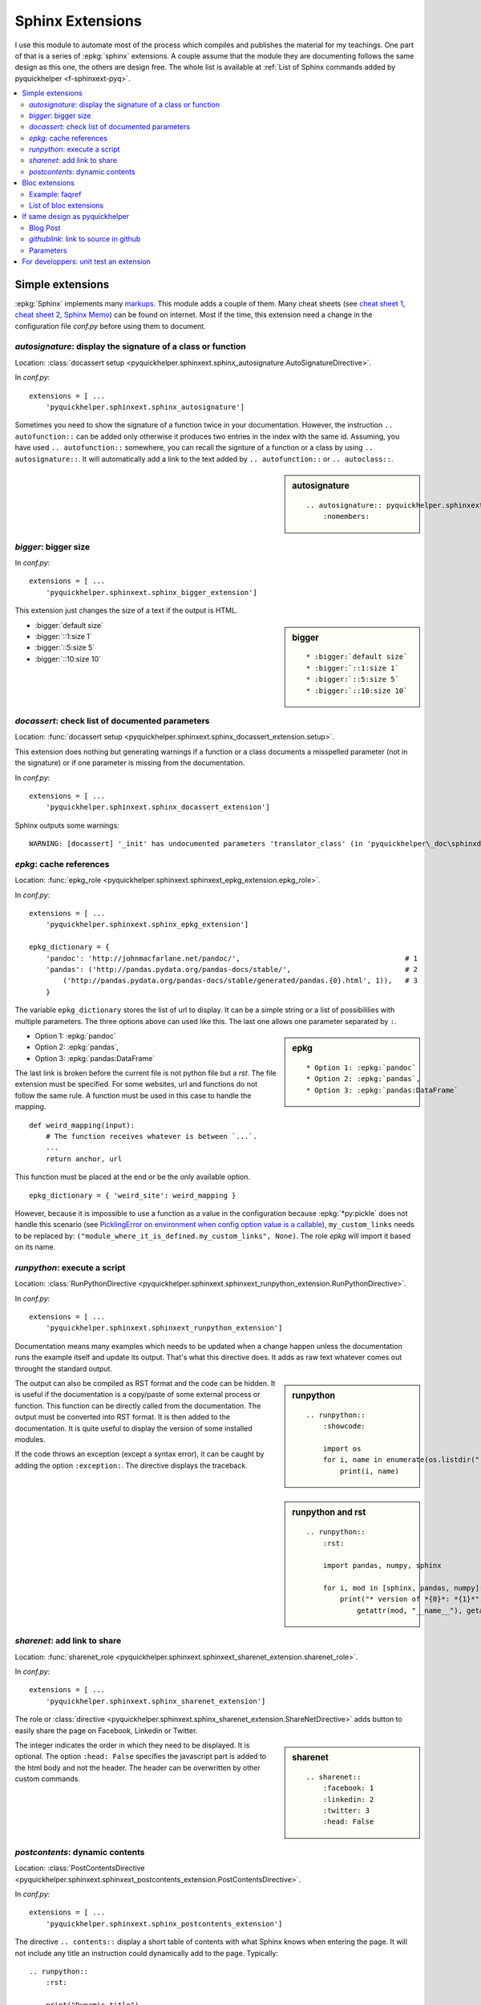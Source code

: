 
.. _l-sphinxextc:

Sphinx Extensions
=================

I use this module to automate most of the process
which compiles and publishes the material for my teachings.
One part of that is a series of
:epkg:`sphinx` extensions. A couple assume
that the module they are documenting follows the same
design as this one, the others are design free. The whole list
is available at
:ref:`List of Sphinx commands added by pyquickhelper <f-sphinxext-pyq>`.

.. contents::
    :local:

Simple extensions
-----------------

:epkg:`Sphinx` implements many
`markups <http://www.sphinx-doc.org/en/stable/markup/index.html#sphinxmarkup>`_.
This module adds a couple of them. Many cheat sheets
(see `cheat sheet 1 <https://thomas-cokelaer.info/tutorials/sphinx/rest_syntax.html>`_,
`cheat sheet 2 <http://docs.sphinxdocs.com/en/latest/cheatsheet.html>`_,
`Sphinx Memo <http://rest-sphinx-memo.readthedocs.io/en/latest/ReST.html>`_)
can be found on internet.
Most if the time, this extension need a change in the
configuration file *conf.py* before using them to document.

*autosignature*: display the signature of a class or function
+++++++++++++++++++++++++++++++++++++++++++++++++++++++++++++

Location: :class:`docassert setup <pyquickhelper.sphinxext.sphinx_autosignature.AutoSignatureDirective>`.

In *conf.py*:

::

    extensions = [ ...
        'pyquickhelper.sphinxext.sphinx_autosignature']

Sometimes you need to show the signature of a function twice in
your documentation. However, the instruction ``.. autofunction::``
can be added only otherwise it produces two entries in the index
with the same id. Assuming, you have used ``.. autofunction::`` somewhere,
you can recall the signture of a function or a class
by using ``.. autosignature::``. It will automatically add a link
to the text added by ``.. autofunction::`` or ``.. autoclass::``.

.. sidebar:: autosignature

    ::

        .. autosignature:: pyquickhelper.sphinxext.sphinx_autosignature.AutoSignatureDirective
            :nomembers:

.. autosignature:: pyquickhelper.sphinxext.sphinx_autosignature.AutoSignatureDirective

*bigger*: bigger size
+++++++++++++++++++++

In *conf.py*:

::

    extensions = [ ...
        'pyquickhelper.sphinxext.sphinx_bigger_extension']

This extension just changes the size of a text if the output is HTML.

.. sidebar:: bigger

    ::

        * :bigger:`default size`
        * :bigger:`::1:size 1`
        * :bigger:`::5:size 5`
        * :bigger:`::10:size 10`

* :bigger:`default size`
* :bigger:`::1:size 1`
* :bigger:`::5:size 5`
* :bigger:`::10:size 10`

*docassert*: check list of documented parameters
++++++++++++++++++++++++++++++++++++++++++++++++

Location: :func:`docassert setup <pyquickhelper.sphinxext.sphinx_docassert_extension.setup>`.

This extension does nothing but generating warnings if a function or a class
documents a misspelled parameter (not in the signature) or if one
parameter is missing from the documentation.

In *conf.py*:

::

    extensions = [ ...
        'pyquickhelper.sphinxext.sphinx_docassert_extension']

Sphinx outputs some warnings:

::

    WARNING: [docassert] '_init' has undocumented parameters 'translator_class' (in 'pyquickhelper\_doc\sphinxdoc\source\pyquickhelper\helpgen\sphinxm_convert_doc_sphinx_helper.py').

.. _l-sphinx-epkg:

*epkg*: cache references
++++++++++++++++++++++++

Location: :func:`epkg_role <pyquickhelper.sphinxext.sphinxext_epkg_extension.epkg_role>`.

In *conf.py*:

::

    extensions = [ ...
        'pyquickhelper.sphinxext.sphinx_epkg_extension']

    epkg_dictionary = {
        'pandoc': 'http://johnmacfarlane.net/pandoc/',                                       # 1
        'pandas': ('http://pandas.pydata.org/pandas-docs/stable/',                           # 2
            ('http://pandas.pydata.org/pandas-docs/stable/generated/pandas.{0}.html', 1)),   # 3
        }

The variable ``epkg_dictionary`` stores the list of url to display. It can be a simple
string or a list of possibililies with multiple parameters. The three options above can
used like this. The last one allows one parameter separated by ``:``.

.. sidebar:: epkg

    ::

        * Option 1: :epkg:`pandoc`
        * Option 2: :epkg:`pandas`,
        * Option 3: :epkg:`pandas:DataFrame`

* Option 1: :epkg:`pandoc`
* Option 2: :epkg:`pandas`,
* Option 3: :epkg:`pandas:DataFrame`

The last link is broken before the current file is not python
file but a *rst*. The file extension must be specified.
For some websites, url and functions do not follow the same rule.
A function must be used in this case to handle the mapping.

::

    def weird_mapping(input):
        # The function receives whatever is between `...`.
        ...
        return anchor, url

This function must be placed at the end or be the only available option.

::

    epkg_dictionary = { 'weird_site': weird_mapping }

However, because it is impossible to use a function as a value
in the configuration because :epkg:`*py:pickle` does not handle
this scenario (see `PicklingError on environment when config option value is a callable <https://github.com/sphinx-doc/sphinx/issues/1424>`_),
``my_custom_links`` needs to be replaced by:
``("module_where_it_is_defined.my_custom_links", None)``.
The role *epkg* will import it based on its name.

.. _l-runpython-tutorial:

*runpython*: execute a script
+++++++++++++++++++++++++++++

Location: :class:`RunPythonDirective <pyquickhelper.sphinxext.sphinxext_runpython_extension.RunPythonDirective>`.

In *conf.py*:

::

    extensions = [ ...
        'pyquickhelper.sphinxext.sphinxext_runpython_extension']

Documentation means many examples which needs to be updated when a change
happen unless the documentation runs the example itself and update its output.
That's what this directive does. It adds as raw text whatever comes out
throught the standard output.

.. sidebar:: runpython

    ::

        .. runpython::
            :showcode:

            import os
            for i, name in enumerate(os.listdir(".")):
                print(i, name)

.. runpython::
    :showcode:

    import os
    for i, name in enumerate(os.listdir(".")):
        print(i, name)

The output can also be compiled as RST format and the code can be hidden.
It is useful if the documentation is a copy/paste of some external process
or function. This function can be directly called from the documentation.
The output must be converted into RST format. It is then added to the
documentation. It is quite useful to display the version of some installed
modules.

.. sidebar:: runpython and rst

    ::

        .. runpython::
            :rst:

            import pandas, numpy, sphinx

            for i, mod in [sphinx, pandas, numpy]:
                print("* version of *{0}*: *{1}*".format(
                    getattr(mod, "__name__"), getattr(mod, "__version__"))

.. runpython::
    :rst:

    import os
    for i, name in enumerate(os.listdir(".")):
        print("* file **{0}**: *{1}*".format(i, name))

If the code throws an exception (except a syntax error),
it can be caught by adding the option ``:exception:``.
The directive displays the traceback.

.. runpython::
    :showcode:
    :exception:

    import os
    for i, name in enumerate(os.listdir("not existing")):
        pass

*sharenet*: add link to share
+++++++++++++++++++++++++++++

Location: :func:`sharenet_role <pyquickhelper.sphinxext.sphinxext_sharenet_extension.sharenet_role>`.

In *conf.py*:

::

    extensions = [ ...
        'pyquickhelper.sphinxext.sphinx_sharenet_extension']

The role or :class:`directive <pyquickhelper.sphinxext.sphinx_sharenet_extension.ShareNetDirective>`
adds button to easily share the page on Facebook, Linkedin or Twitter.

.. sharenet::
    :facebook: 1
    :linkedin: 2
    :twitter: 3
    :head: False

.. sidebar:: sharenet

    ::

        .. sharenet::
            :facebook: 1
            :linkedin: 2
            :twitter: 3
            :head: False

The integer indicates the order in which they need to be displayed.
It is optional. The option ``:head: False`` specifies the javascript
part is added to the html body and not the header.
The header can be overwritten by other custom commands.

*postcontents*: dynamic contents
++++++++++++++++++++++++++++++++

Location: :class:`PostContentsDirective <pyquickhelper.sphinxext.sphinxext_postcontents_extension.PostContentsDirective>`.

In *conf.py*:

::

    extensions = [ ...
        'pyquickhelper.sphinxext.sphinx_postcontents_extension']

The directive ``.. contents::`` display a short table of contents with what Sphinx
knows when entering the page. It will not include any title an instruction could dynamically
add to the page. Typically:

::

    .. runpython::
        :rst:

        print("Dynamic title")
        print("+++++++++++++")

This title added by the instruction :ref:`l-runpython-tutorial` is not
considered by ``.. contents::``. The main reason is the direction resolves
titles when entering the page and not after the *doctree* was modified.
The directive ``.. postcontents::`` inserts a placeholder in the *doctree*.
It is filled by function
:func:`transform_postcontents <pyquickhelper.sphinxext.sphinxext_postcontents_extension.transform_postcontents>`
before the final page is created (event ``'doctree-resolved'``).
It looks into the page and adds a link to each local sections.

Bloc extensions
---------------

They pretty much follows the same design. They highlight a paragraph
and this paragraph can be recalled anywhere on another page. Some options
differs depending on the content.

Example: faqref
+++++++++++++++

Location: :class:`FaqRef <pyquickhelper.sphinxext.sphinx_faqref_extension.FaqRef>`.

In *conf.py*:

::

    extensions = [ ...
        'pyquickhelper.sphinxext.sphinx_faqref_extension']

    faqref_include_faqrefs = True

This extension adds a *todo*:

.. sidebar:: faqref

    ::

        .. faqref::
            :title: How to add a FAQ?
            :tag: faqexample
            :lid: this-faq-example

            Description of the issue.

.. faqref::
    :title: How to add a FAQ?
    :tag: faqexample

    Description of the issue.

The tag is important when recalling all of these. You can also an internal
reference to :ref:`it <this-faq-example>` with option ``:lid:``.
Option `:contents:` add a list of all nodes @see cl faqref_node
included in the list.

.. sidebar:: faqreflist

    ::

        .. faqreflist::
            :tag: faqexample
            :contents:

.. faqreflist::
    :tag: faqexample
    :contents:

List of bloc extensions
+++++++++++++++++++++++

* :class:`blocref <pyquickhelper.sphinxext.sphinx_blocref_extension.BlocRef>`:
  to add a definition (or any kind of definition)
* :class:`cmdref <pyquickhelper.sphinxext.sphinx_cmdref_extension.CmdRef>`:
  to documentation a script the module makes available on the command line
* :class:`exref <pyquickhelper.sphinxext.sphinx_exref_extension.ExRef>`:
  to add an example
* :class:`faqref <pyquickhelper.sphinxext.sphinx_faqref_extension.FaqRef>`:
  to add a FAQ
* :class:`mathdef <pyquickhelper.sphinxext.sphinx_mathdef_extension.MathDef>`:
  to add a mathematical definition (or any kind of definition)
* :class:`nbref <pyquickhelper.sphinxext.sphinx_nbref_extension.NbRef>`:
  to add a magic command
* :class:`todoext <pyquickhelper.sphinxext.sphinx_todoext_extension.TodoExt>`:
  to add an issue or a work item

If same design as pyquickhelper
-------------------------------

*pyquickhelper* was created to automate the creation of the documentation
for a python module. It does what this extension
`sphinx-automodapi <http://sphinx-automodapi.readthedocs.io/en/latest/>`_
does and a little bit more:

* It automatically converts notebooks into RST, HTML, and slides.
  The RST format is included in the documentation and links to the other
  format are added.
* It automatically creates a
  :ref:`notebook gallery <l-notebooks>` and an
  :ref:`example gallery <examples-gallery>`.
* It creates a RST pages for each source file in subfoldeer ``src``.
* It converts `javadoc <https://fr.wikipedia.org/wiki/Javadoc>`_
  style into Sphinx style.
* It handles a :ref:`blog <ap-main-0>`.

This design is described by an empty module:

* `documentation <http://www.xavierdupre.fr/app/python3_module_template/helpsphinx2/index.html>`_
* `github/python3_module_template <https://github.com/sdpython/python3_module_template/>`_

Blog Post
+++++++++

I added this extension to write some news connected to the module
but probably not true anymore in a couple of years. Blog post can added as a file
following the template
``_doc/sphinxdoc/source/blog/<year>/YYYY-MM-DD_anything.rst``.

::

    .. blogpost::
        :title: The title of the post
        :keywords: documentation, startup
        :date: 2017-05-21
        :categories: documentation
        :lid: id-for-reference

        Content of the post.

*githublink*: link to source in github
++++++++++++++++++++++++++++++++++++++

Location: :func:`githublink_role <pyquickhelper.sphinxext.sphinx_githublink_extension.githublink_role>`.

In *conf.py*:

::

    extensions = [ ...
        'pyquickhelper.sphinxext.sphinx_githublink_extension']

It only works if the project is hosted on GitHub.
The role insert a link on the corresponding file with the corresponding line in GitHub
wherever it is inserted.

In *conf.py*:

::

    githublink_options = {
        'anchor': "source on GitHub",
        'user': 'sdpython'
    }

In the documentation:

.. sidebar:: githublink

    ::

        * :githublink:`%|rst-doc`
        * :githublink:`link on the same file on GitHub|rst-doc`
        * :githublink:`%|rst-doc|5`
        * :githublink:`%|py-doc`

* :githublink:`%|rst-doc`
* :githublink:`link on the same file on GitHub|rst-doc`
* :githublink:`%|rst-doc|5`
* :githublink:`%|py-doc`

The suffix ``-doc`` tells the source file is part of the subfolder
``_doc/sphinx/source`` and not ``src``. It is not needed in this case.

Parameters
++++++++++

Finally, I tried different styles to document a function.
Most of them produce the same output. That's the purpose
of the module: :ref:`f-fakefunctiontodocumentation`.

Different styles:

:func:`f1 <pyquickhelper.helpgen._fake_function_to_documentation.f1>`:

::

    def f1(a, b):
       """
        Addition 1

        @param      a       parameter a
        @param      b       parameter b
        @return             ``a+b``
        """
        return a + b

:func:`f2 <pyquickhelper.helpgen._fake_function_to_documentation.f2>`:

::

    def f2(a, b):
        """Addition 2
        @param      a       parameter a
        @param      b       parameter b
        @return             ``a+b``"""
        return a + b

:func:`f3 <pyquickhelper.helpgen._fake_function_to_documentation.f3>`:

::

    def f3(a, b):
        """
        Addition 3

        :param a: parameter a
        :param b: parameter a
        :returns: ``a+b``
        """
        return a + b

:func:`f4 <pyquickhelper.helpgen._fake_function_to_documentation.f4>`:

::

    def f4(a, b):
        """Addition 4
        :param a: parameter a
        :param b: parameter a
        :returns: ``a+b``"""
        return a + b

:func:`f5 <pyquickhelper.helpgen._fake_function_to_documentation.f5>`:

::

    def f5(a, b):
        """
        Addition 5

        Parameters
        ----------

        a: parameter a

        b: parameter b

        Returns
        -------
        ``a+b``
        """
        return a + b

:func:`f6 <pyquickhelper.helpgen._fake_function_to_documentation.f6>`:

::

    def f6(a, b):
        """
        Addition 6

        Args:
            a: parameter a
            b: parameter b

        Returns:
            ``a+b``
        """

For developpers: unit test an extension
---------------------------------------

I did not find any easy solution to test a Sphinx extension I create.
The main idea consists in mocking Sphinx. It works to some extend.
Sphinx is also quite difficult to run in memory. Every thing is design
to use files. I finally decided to spend some time on Sphinx
to be able to run it to convert a RST into HTML and RST.
That's the purpose of the next function:

.. autosignature:: pyquickhelper.helpgen.sphinxm_convert_doc_helper.rst2html

The HTML conversion is quite difficult to read:

.. runpython::
    :showcode:

    from textwrap import dedent
    from pyquickhelper.helpgen import rst2html

    text = """

    .. faqref::
        :title: How to add a FAQ?
        :tag: faqexample2

        Some description.

    .. faqreflist::
        :tag: faqexample2
        :contents:

    """

    text = dedent(text)
    conv = rst2html(text)
    print(conv)

That's why I prefer RST:

.. runpython::
    :showcode:

    from textwrap import dedent
    from pyquickhelper.helpgen import rst2html

    text = """

    .. faqref::
        :title: How to add a FAQ?
        :tag: faqexample2

        Some description.

    .. faqreflist::
        :tag: faqexample2
        :contents:

    """

    text = dedent(text)
    conv = rst2html(text, writer="rst")
    print(conv)

The function does not seem to show anything for the instruction ``.. faqreflist::``
because it is only calling :epkg:`docutils` without using everything
:epkg:`Sphinx` adds to it. Let's change that.

.. runpython::
    :showcode:

    from textwrap import dedent
    from pyquickhelper.helpgen import rst2html

    text = """

    .. faqref::
        :title: How to add a FAQ?
        :tag: faqexample2

        Some description.

    .. faqreflist::
        :tag: faqexample2
        :contents:

    """

    text = dedent(text)
    conv = rst2html(text, writer="rst", layout="sphinx")
    print(conv)

You can see now what the directive produces once the tree of nodes (doctree)
is unfold. It is easy to write a unit test based on that. The first part is the
:func:`rst2html <pyquickhelper.helpgen.sphinxm_convert_doc_helper.rst2html>`,
the second part is a ReST builder in extension
:mod:`rst_builder <pyquickhelper.sphinxext.sphinx_rst_builder>`.
To use it, just add it to the list of extensions in ``conf.py``:

::

    extensions = [ ...
        'pyquickhelper.sphinxext.sphinx_rst_builder']
